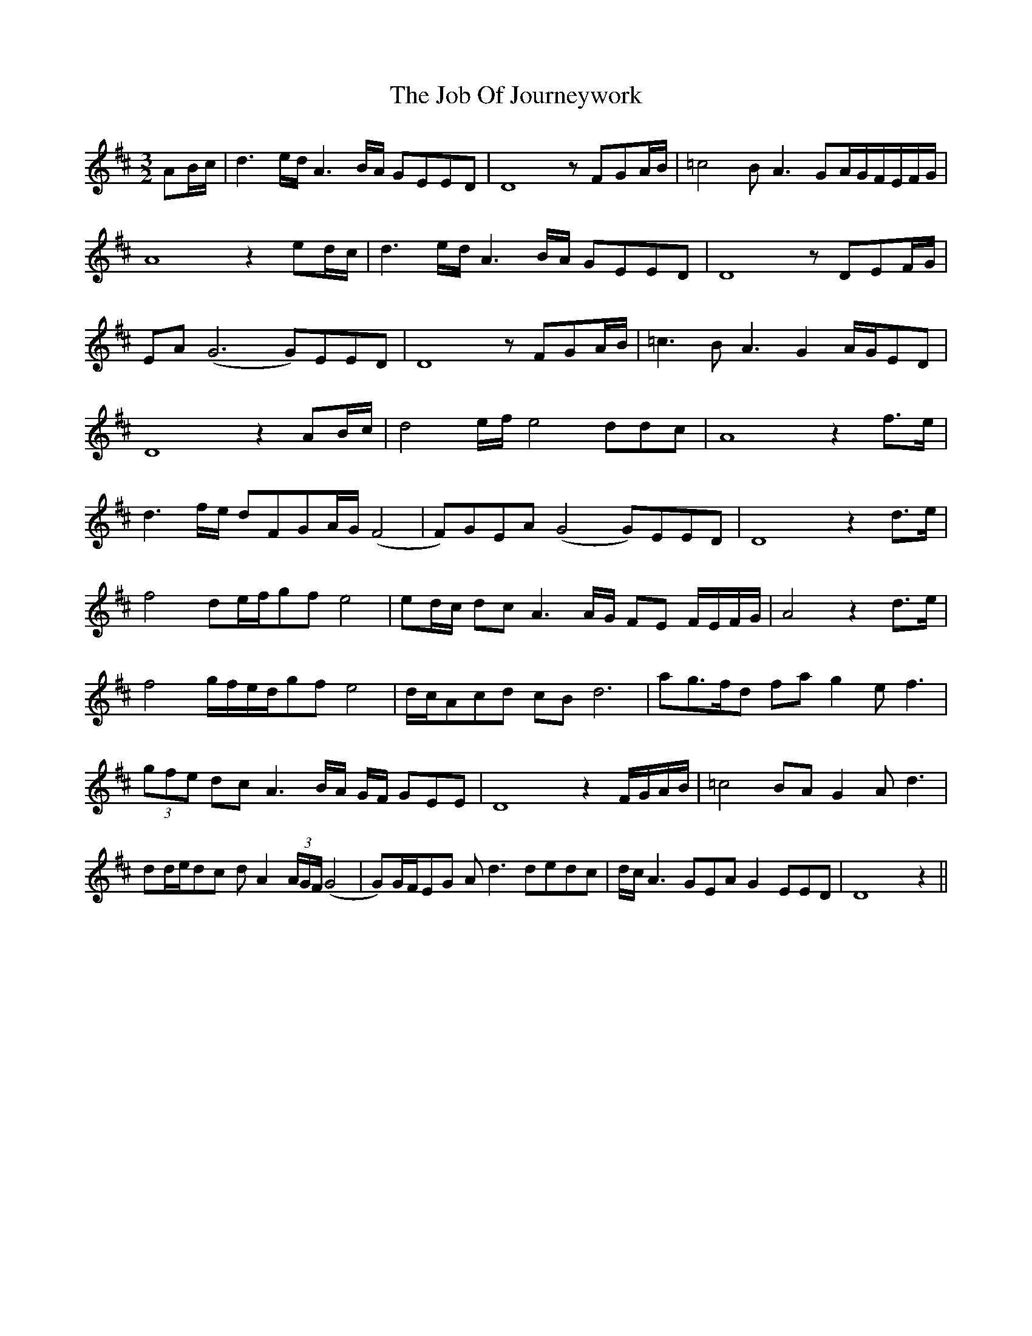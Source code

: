 X: 20165
T: Job Of Journeywork, The
R: three-two
M: 3/2
K: Dmajor
AB/c/|d3 e/d/ A3 B/A/ GEED|D8 zFGA/B/|=c4 BA3 GA/G/F/E/F/G/|
A8 z2ed/c/|d3 e/d/ A3 B/A/ GEED|D8 zDEF/G/|
EA (G6 G)EED|D8zFGA/B/|=c3 BA3 G2 A/G/ED|
D8 z2AB/c/|d4 e/f/ e4 ddc|A8 z2f>e|
d3f/e/ dFGA/G/ (F4|F)GEA (G4 G)EED|D8 z2d>e|
f4 de/f/gf e4|ed/c/ dc A3A/G/ FE F/E/F/G/|A4 z2d>e|
f4 g/f/e/d/gf e4|d/c/Acd cBd6|ag>fd fag2 ef3|
(3gfe dc A3B/A/ G/F/ GEE|D8 z2F/G/A/B/|=c4 BAG2 Ad3|
dd/e/dc dA2(3A/G/F/ (G4|G)G/F/EG Ad3 dedc|d/c/A3 GEA G2 EED|D8 z2||

